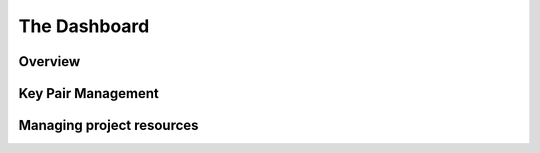 ==============================
The Dashboard
==============================

__________________________
Overview
__________________________


__________________________
Key Pair Management
__________________________

__________________________
Managing project resources
__________________________

